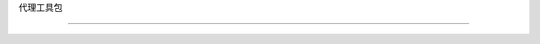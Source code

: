 代理工具包

===============================



.. 自动模块:: langchain.agents.agent_toolkits  # Agent Toolkits

   :成员:

   :未记录成员:



